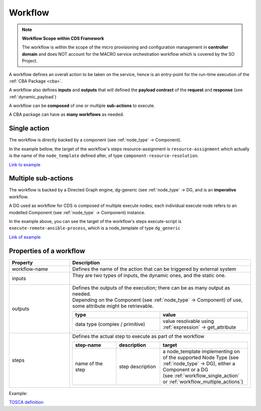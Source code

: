.. This work is a derivative of https://wiki.onap.org/display/DW/Modeling+Concepts#Concepts-100023263
.. This work is licensed under a Creative Commons Attribution 4.0
.. International License. http://creativecommons.org/licenses/by/4.0
.. Copyright (C) 2020 Deutsche Telekom AG.

.. _workflow:

Workflow
--------

.. note::

   **Workflow Scope within CDS Framework**

   The workflow is within the scope of the micro provisioning and configuration
   management in **controller domain** and does NOT account for the MACRO service orchestration workflow which is covered by the SO Project.

A workflow defines an overall action to be taken on the service, hence is an
entry-point for the run-time execution of the :ref:`CBA Package <cba>`.

A workflow also defines **inputs** and **outputs** that will defined the **payload contract**
of the **request** and **response** (see :ref:`dynamic_payload`)

A workflow can be **composed** of one or multiple **sub-actions** to execute.

A CBA package can have as **many workflows** as needed.

.. _workflow_single_action:

Single action
**************

The workflow is directly backed by a component (see :ref:`node_type` -> Component).

In the example bellow, the target of the workflow's steps resource-assignment is ``resource-assignment``
which actually is the name of the ``node_template`` defined after, of type ``component-resource-resolution``.

`Link to example
<https://github.com/onap/ccsdk-cds/blob/master/components/model-catalog/blueprint-model/test-blueprint/golden/Definitions/golden-blueprint.json#L40-L71>`_


.. code-block:: json
   :caption: **Example**

      "topology_template": {
        "workflows": {
          "resource-assignment": {
            "steps": {
              "resource-assignment": {
                "description": "Resource Assign Workflow",
                "target": "resource-assignment"
              }
            }
          },
          "inputs": {
            "resource-assignment-properties": {
              "description": "Dynamic PropertyDefinition for workflow(resource-assignment).",
              "required": true,
              "type": "dt-resource-assignment-properties"
            }
          },
          "outputs": {
            "meshed-template": {
              "type": "json",
              "value": {
                "get_attribute": [
                  "resource-assignment",
                  "assignment-params"
                ]
              }
            }
          }
        },
        "node_templates": {
          "resource-assignment": {
            "type": "component-resource-resolution",
            "interfaces": {
              "ResourceResolutionComponent": {
                "operations": {
                  "process": {
                    "inputs": {
                      "artifact-prefix-names": [
                        "vf-module-1"
                      ]
                    }
                  }
                }
              }
            },
            "artifacts": {
              "vf-module-1-template": {
                "type": "artifact-template-velocity",
                "file": "Templates/vf-module-1-template.vtl"
              },
              "vf-module-1-mapping": {
                "type": "artifact-mapping-resource",
                "file": "Templates/vf-module-1-mapping.json"
              }
            }
          }
        }
      }

.. _workflow_multiple_actions:

Multiple sub-actions
**********************

The workflow is backed by a Directed Graph engine, dg-generic (see :ref:`node_type` -> DG,
and is an **imperative** workflow.

A DG used as workflow for CDS is composed of multiple execute nodes; each individual
execute node refers to an modelled Component (see :ref:`node_type` -> Component) instance.

In the example above, you can see the target of the workflow's steps execute-script is
``execute-remote-ansible-process``, which is a node_template of type ``dg_generic``

`Link of example
<https://github.com/onap/ccsdk-cds/blob/master/components/model-catalog/blueprint-model/test-blueprint/remote_scripts/Definitions/remote_scripts.json#L184-L204>`_

.. code-block:: json
   :caption: **workflow plan example**

    "topology_template": {
      "workflows": {
        "execute-remote-ansible": {
          "steps": {
            "execute-script": {
              "description": "Execute Remote Ansible Script",
              "target": "execute-remote-ansible-process"
            }
          }
        },
        "inputs": {
          "ip": {
            "required": false,
            "type": "string"
          },
          "username": {
            "required": false,
            "type": "string"
          },
          "password": {
            "required": false,
            "type": "string"
          },
          "execute-remote-ansible-properties": {
            "description": "Dynamic PropertyDefinition for workflow(execute-remote-ansible).",
            "required": true,
            "type": "dt-execute-remote-ansible-properties"
          }
        },
        "outputs": {
          "ansible-variable-resolution": {
            "type": "json",
            "value": {
              "get_attribute": [
                "resolve-ansible-vars",
                "assignment-params"
              ]
            }
          },
          "prepare-environment-logs": {
            "type": "string",
            "value": {
              "get_attribute": [
                "execute-remote-ansible",
                "prepare-environment-logs"
              ]
            }
          },
          "execute-command-logs": {
            "type": "string",
            "value": {
              "get_attribute": [
                "execute-remote-ansible",
                "execute-command-logs"
              ]
            }
          }
        },
        "node_templates": {
          "execute-remote-ansible-process": {
            "type": "dg-generic",
            "properties": {
              "content": {
                "get_artifact": [
                  "SELF",
                  "dg-execute-remote-ansible-process"
                ]
              },
              "dependency-node-templates": [
                "resolve-ansible-vars",
                "execute-remote-ansible"
              ]
            },
            "artifacts": {
              "dg-execute-remote-ansible-process": {
                "type": "artifact-directed-graph",
                "file": "Plans/CONFIG_ExecAnsiblePlaybook.xml"
              }
            }
          }
        }
      }
    }

Properties of a workflow
**************************

.. list-table::
   :widths: 25 75
   :header-rows: 1

   * - Property
     - Description
   * - workflow-name
     - Defines the name of the action that can be triggered by external system
   * - inputs
     - | They are two types of inputs, the dynamic ones, and the static one.
       |

       .. tabs::

          .. tab:: static

             Specified at workflow level

             * can be inputs for the Component(s), see the inputs section of the component of interest.
             * represent inputs to derived custom logic within scripting

             These will end up under ``${actionName}-request`` section of the payload (see Dynamic API)

          .. tab:: dynamic

             Represent the resources defined as input (see :ref:`node_type` -> Source -> Input)
             within mapping definition files (see :ref:`artifact_type` -> Mapping).

             The **enrichment process** will (see :ref:`enrichment`)

             * dynamically gather all of them under a data-type, named ``dt-${actionName}-properties``
             * will add it as a input of the workflow, as follow using this name: ``${actionName}-properties``

             Example for workflow named `resource-assignment`:

             .. code-block:: json
                :caption: **dynamic input**

                "resource-assignment-properties": {
                  "required": true,
                  "type": "dt-resource-assignment-properties"
                }

   * - outputs
     - | Defines the outputs of the execution; there can be as many output as needed.
       | Depending on the Component (see :ref:`node_type` -> Component) of use, some attribute might be retrievable.

       .. list-table::
            :widths: 50 50
            :header-rows: 1

            * - type
              - value
            * - data type (complex / primitive)
              - value resolvable using :ref:`expression` -> get_attribute
   * - steps
     - | Defines the actual step to execute as part of the workflow

       .. list-table::
          :widths: 25 25 50
          :header-rows: 1

          * - step-name
            - description
            - target
          * - name of the step
            - step description
            - | a node_template implementing on of the supported Node Type (see :ref:`node_type` -> DG),
                either a Component or a DG
              | (see :ref:`workflow_single_action` or :ref:`workflow_multiple_actions`)

Example:

.. code-block::
   :caption: **workflow example**

    {
      "workflow": {
        "resource-assignment": {                                <- workflow-name
          "inputs": {
            "vnf-id": {                                         <- static inputs
              "required": true,
              "type": "string"
            },
            "resource-assignment-properties": {                 <- dynamic inputs
              "required": true,
              "type": "dt-resource-assignment-properties"
            }
          },
          "steps": {
            "call-resource-assignment": {                       <- step-name
              "description": "Resource Assignment Workflow",
              "target": "resource-assignment-process"           <- node_template targeted by the step
            }
          },
          "outputs": {
            "template-properties": {                            <- output
              "type": "json",                                   <- complex type
              "value": {
                "get_attribute": [                              <- uses expression to retrieve attribute from context
                  "resource-assignment",
                  "assignment-params"
                ]
              }
            }
          }
        }
      }
    }

`TOSCA definition <http://docs.oasis-open.org/tosca/TOSCA-Simple-Profile-YAML/v1.2/csd01/TOSCA-Simple-Profile-YAML-v1.2-csd01.html#_Toc494454203>`_

